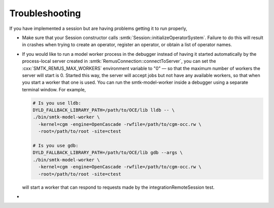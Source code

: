 Troubleshooting
---------------

If you have implemented a session but are having problems getting it
to run properly,

* Make sure that your Session constructor calls :smtk:`Session::initializeOperatorSystem`.
  Failure to do this will result in crashes when trying to
  create an operator, register an operator, or obtain a list of operator names.

* If you would like to run a model worker process in the debugger instead of
  having it started automatically by the process-local server created in
  :smtk:`RemusConnection::connectToServer`, you can set the
  :cxx:`SMTK_REMUS_MAX_WORKERS` environment variable to "0"
  — so that the maximum number of workers the server will start is 0.
  Started this way, the server will accept jobs but not have any available
  workers, so that when you start a worker that one is used.
  You can run the smtk-model-worker inside a debugger using a separate
  terminal window. For example,

  .. code:: sh

     # Is you use lldb:
     DYLD_FALLBACK_LIBRARY_PATH=/path/to/OCE/lib lldb -- \
     ./bin/smtk-model-worker \
       -kernel=cgm -engine=OpenCascade -rwfile=/path/to/cgm-occ.rw \
       -root=/path/to/root -site=ctest

     # Is you use gdb:
     DYLD_FALLBACK_LIBRARY_PATH=/path/to/OCE/lib gdb --args \
     ./bin/smtk-model-worker \
       -kernel=cgm -engine=OpenCascade -rwfile=/path/to/cgm-occ.rw \
       -root=/path/to/root -site=ctest

  will start a worker that can respond to requests
  made by the integrationRemoteSession test.

*
